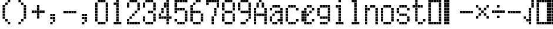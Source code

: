 SplineFontDB: 3.2
FontName: schulrechner
FullName: schulrechner
FamilyName: schulrechner
Weight: Regular
Copyright: Copyright (c) 2025, Joris Scholl
UComments: "2025-4-12: Created with FontForge (http://fontforge.org)"
Version: 001.000
ItalicAngle: 0
UnderlinePosition: -10.8
UnderlineWidth: 5.4
Ascent: 108
Descent: 0
InvalidEm: 0
LayerCount: 2
Layer: 0 0 "Back" 1
Layer: 1 0 "Fore" 0
XUID: [1021 121 -1838891423 8674590]
StyleMap: 0x0000
FSType: 0
OS2Version: 0
OS2_WeightWidthSlopeOnly: 0
OS2_UseTypoMetrics: 1
CreationTime: 1744471654
ModificationTime: 1745015770
OS2TypoAscent: 0
OS2TypoAOffset: 1
OS2TypoDescent: 0
OS2TypoDOffset: 1
OS2TypoLinegap: 10
OS2WinAscent: 0
OS2WinAOffset: 1
OS2WinDescent: 0
OS2WinDOffset: 1
HheadAscent: 0
HheadAOffset: 1
HheadDescent: 0
HheadDOffset: 1
OS2Vendor: 'PfEd'
MarkAttachClasses: 1
DEI: 91125
Encoding: UnicodeBmp
UnicodeInterp: none
NameList: AGL For New Fonts
DisplaySize: -48
AntiAlias: 1
FitToEm: 0
WinInfo: 8664 38 14
BeginPrivate: 0
EndPrivate
BeginChars: 65536 37

StartChar: zero
Encoding: 48 48 0
Width: 72
Flags: HW
LayerCount: 2
Fore
SplineSet
48 24 m 1
 59 24 l 1
 59 13 l 1
 48 13 l 1
 48 24 l 1
48 36 m 1
 59 36 l 1
 59 25 l 1
 48 25 l 1
 48 36 l 1
48 48 m 1
 59 48 l 1
 59 37 l 1
 48 37 l 1
 48 48 l 1
48 60 m 1
 59 60 l 1
 59 49 l 1
 48 49 l 1
 48 60 l 1
48 72 m 1
 59 72 l 1
 59 61 l 1
 48 61 l 1
 48 72 l 1
48 84 m 1
 59 84 l 1
 59 73 l 1
 48 73 l 1
 48 84 l 1
48 96 m 1
 59 96 l 1
 59 85 l 1
 48 85 l 1
 48 96 l 1
36 12 m 1
 47 12 l 1
 47 1 l 1
 36 1 l 1
 36 12 l 1
36 108 m 1
 47 108 l 1
 47 97 l 1
 36 97 l 1
 36 108 l 1
24 12 m 1
 35 12 l 1
 35 1 l 1
 24 1 l 1
 24 12 l 1
24 108 m 1
 35 108 l 1
 35 97 l 1
 24 97 l 1
 24 108 l 1
12 12 m 1
 23 12 l 1
 23 1 l 1
 12 1 l 1
 12 12 l 1
12 108 m 1
 23 108 l 1
 23 97 l 1
 12 97 l 1
 12 108 l 1
0 24 m 1
 11 24 l 1
 11 13 l 1
 0 13 l 1
 0 24 l 1
0 36 m 1
 11 36 l 1
 11 25 l 1
 0 25 l 1
 0 36 l 1
0 48 m 1
 11 48 l 1
 11 37 l 1
 0 37 l 1
 0 48 l 1
0 60 m 1
 11 60 l 1
 11 49 l 1
 0 49 l 1
 0 60 l 1
0 72 m 1
 11 72 l 1
 11 61 l 1
 0 61 l 1
 0 72 l 1
0 84 m 1
 11 84 l 1
 11 73 l 1
 0 73 l 1
 0 84 l 1
0 96 m 1
 11 96 l 1
 11 85 l 1
 0 85 l 1
 0 96 l 1
EndSplineSet
Validated: 1
EndChar

StartChar: one
Encoding: 49 49 1
Width: 72
Flags: HW
LayerCount: 2
Fore
SplineSet
36 12 m 1
 47 12 l 1
 47 1 l 1
 36 1 l 1
 36 12 l 1
24 12 m 1
 35 12 l 1
 35 1 l 1
 24 1 l 1
 24 12 l 1
24 24 m 1
 35 24 l 1
 35 13 l 1
 24 13 l 1
 24 24 l 1
24 36 m 1
 35 36 l 1
 35 25 l 1
 24 25 l 1
 24 36 l 1
24 48 m 1
 35 48 l 1
 35 37 l 1
 24 37 l 1
 24 48 l 1
24 60 m 1
 35 60 l 1
 35 49 l 1
 24 49 l 1
 24 60 l 1
24 72 m 1
 35 72 l 1
 35 61 l 1
 24 61 l 1
 24 72 l 1
24 84 m 1
 35 84 l 1
 35 73 l 1
 24 73 l 1
 24 84 l 1
24 96 m 1
 35 96 l 1
 35 85 l 1
 24 85 l 1
 24 96 l 1
24 108 m 1
 35 108 l 1
 35 97 l 1
 24 97 l 1
 24 108 l 1
12 12 m 1
 23 12 l 1
 23 1 l 1
 12 1 l 1
 12 12 l 1
12 96 m 1
 23 96 l 1
 23 85 l 1
 12 85 l 1
 12 96 l 1
EndSplineSet
Validated: 1
EndChar

StartChar: two
Encoding: 50 50 2
Width: 72
Flags: HW
LayerCount: 2
Fore
SplineSet
48 12 m 1
 59 12 l 1
 59 1 l 1
 48 1 l 1
 48 12 l 1
48 72 m 1
 59 72 l 1
 59 61 l 1
 48 61 l 1
 48 72 l 1
48 84 m 1
 59 84 l 1
 59 73 l 1
 48 73 l 1
 48 84 l 1
48 96 m 1
 59 96 l 1
 59 85 l 1
 48 85 l 1
 48 96 l 1
36 12 m 1
 47 12 l 1
 47 1 l 1
 36 1 l 1
 36 12 l 1
36 60 m 1
 47 60 l 1
 47 49 l 1
 36 49 l 1
 36 60 l 1
36 108 m 1
 47 108 l 1
 47 97 l 1
 36 97 l 1
 36 108 l 1
24 12 m 1
 35 12 l 1
 35 1 l 1
 24 1 l 1
 24 12 l 1
24 48 m 1
 35 48 l 1
 35 37 l 1
 24 37 l 1
 24 48 l 1
24 108 m 1
 35 108 l 1
 35 97 l 1
 24 97 l 1
 24 108 l 1
12 12 m 1
 23 12 l 1
 23 1 l 1
 12 1 l 1
 12 12 l 1
12 36 m 1
 23 36 l 1
 23 25 l 1
 12 25 l 1
 12 36 l 1
12 108 m 1
 23 108 l 1
 23 97 l 1
 12 97 l 1
 12 108 l 1
0 12 m 1
 11 12 l 1
 11 1 l 1
 0 1 l 1
 0 12 l 1
0 24 m 1
 11 24 l 1
 11 13 l 1
 0 13 l 1
 0 24 l 1
0 84 m 1
 11 84 l 1
 11 73 l 1
 0 73 l 1
 0 84 l 1
0 96 m 1
 11 96 l 1
 11 85 l 1
 0 85 l 1
 0 96 l 1
EndSplineSet
Validated: 1
EndChar

StartChar: three
Encoding: 51 51 3
Width: 72
Flags: HW
LayerCount: 2
Fore
SplineSet
48 24 m 1
 59 24 l 1
 59 13 l 1
 48 13 l 1
 48 24 l 1
48 36 m 1
 59 36 l 1
 59 25 l 1
 48 25 l 1
 48 36 l 1
48 48 m 1
 59 48 l 1
 59 37 l 1
 48 37 l 1
 48 48 l 1
48 72 m 1
 59 72 l 1
 59 61 l 1
 48 61 l 1
 48 72 l 1
48 84 m 1
 59 84 l 1
 59 73 l 1
 48 73 l 1
 48 84 l 1
48 96 m 1
 59 96 l 1
 59 85 l 1
 48 85 l 1
 48 96 l 1
36 12 m 1
 47 12 l 1
 47 1 l 1
 36 1 l 1
 36 12 l 1
36 60 m 1
 47 60 l 1
 47 49 l 1
 36 49 l 1
 36 60 l 1
36 108 m 1
 47 108 l 1
 47 97 l 1
 36 97 l 1
 36 108 l 1
24 12 m 1
 35 12 l 1
 35 1 l 1
 24 1 l 1
 24 12 l 1
24 60 m 1
 35 60 l 1
 35 49 l 1
 24 49 l 1
 24 60 l 1
24 108 m 1
 35 108 l 1
 35 97 l 1
 24 97 l 1
 24 108 l 1
12 12 m 1
 23 12 l 1
 23 1 l 1
 12 1 l 1
 12 12 l 1
12 108 m 1
 23 108 l 1
 23 97 l 1
 12 97 l 1
 12 108 l 1
0 24 m 1
 11 24 l 1
 11 13 l 1
 0 13 l 1
 0 24 l 1
0 36 m 1
 11 36 l 1
 11 25 l 1
 0 25 l 1
 0 36 l 1
0 84 m 1
 11 84 l 1
 11 73 l 1
 0 73 l 1
 0 84 l 1
0 96 m 1
 11 96 l 1
 11 85 l 1
 0 85 l 1
 0 96 l 1
EndSplineSet
Validated: 1
EndChar

StartChar: plus
Encoding: 43 43 4
Width: 72
Flags: HW
LayerCount: 2
Fore
SplineSet
48 60 m 1
 59 60 l 1
 59 49 l 1
 48 49 l 1
 48 60 l 1
36 60 m 1
 47 60 l 1
 47 49 l 1
 36 49 l 1
 36 60 l 1
24 36 m 1
 35 36 l 1
 35 25 l 1
 24 25 l 1
 24 36 l 1
24 48 m 1
 35 48 l 1
 35 37 l 1
 24 37 l 1
 24 48 l 1
24 60 m 1
 35 60 l 1
 35 49 l 1
 24 49 l 1
 24 60 l 1
24 72 m 1
 35 72 l 1
 35 61 l 1
 24 61 l 1
 24 72 l 1
24 84 m 1
 35 84 l 1
 35 73 l 1
 24 73 l 1
 24 84 l 1
12 60 m 1
 23 60 l 1
 23 49 l 1
 12 49 l 1
 12 60 l 1
0 60 m 1
 11 60 l 1
 11 49 l 1
 0 49 l 1
 0 60 l 1
EndSplineSet
Validated: 1
EndChar

StartChar: bar
Encoding: 124 124 5
Width: 72
Flags: HW
LayerCount: 2
Fore
SplineSet
12 12 m 1
 23 12 l 1
 23 1 l 1
 12 1 l 1
 12 12 l 1
12 24 m 1
 23 24 l 1
 23 13 l 1
 12 13 l 1
 12 24 l 1
12 36 m 1
 23 36 l 1
 23 25 l 1
 12 25 l 1
 12 36 l 1
12 48 m 1
 23 48 l 1
 23 37 l 1
 12 37 l 1
 12 48 l 1
12 60 m 1
 23 60 l 1
 23 49 l 1
 12 49 l 1
 12 60 l 1
12 72 m 1
 23 72 l 1
 23 61 l 1
 12 61 l 1
 12 72 l 1
12 84 m 1
 23 84 l 1
 23 73 l 1
 12 73 l 1
 12 84 l 1
12 96 m 1
 23 96 l 1
 23 85 l 1
 12 85 l 1
 12 96 l 1
12 108 m 1
 23 108 l 1
 23 97 l 1
 12 97 l 1
 12 108 l 1
0 12 m 1
 11 12 l 1
 11 1 l 1
 0 1 l 1
 0 12 l 1
0 24 m 1
 11 24 l 1
 11 13 l 1
 0 13 l 1
 0 24 l 1
0 36 m 1
 11 36 l 1
 11 25 l 1
 0 25 l 1
 0 36 l 1
0 48 m 1
 11 48 l 1
 11 37 l 1
 0 37 l 1
 0 48 l 1
0 60 m 1
 11 60 l 1
 11 49 l 1
 0 49 l 1
 0 60 l 1
0 72 m 1
 11 72 l 1
 11 61 l 1
 0 61 l 1
 0 72 l 1
0 84 m 1
 11 84 l 1
 11 73 l 1
 0 73 l 1
 0 84 l 1
0 96 m 1
 11 96 l 1
 11 85 l 1
 0 85 l 1
 0 96 l 1
0 108 m 1
 11 108 l 1
 11 97 l 1
 0 97 l 1
 0 108 l 1
EndSplineSet
Validated: 1
EndChar

StartChar: five
Encoding: 53 53 6
Width: 72
Flags: HW
LayerCount: 2
Fore
SplineSet
48 24 m 1
 59 24 l 1
 59 13 l 1
 48 13 l 1
 48 24 l 1
48 36 m 1
 59 36 l 1
 59 25 l 1
 48 25 l 1
 48 36 l 1
48 48 m 1
 59 48 l 1
 59 37 l 1
 48 37 l 1
 48 48 l 1
48 60 m 1
 59 60 l 1
 59 49 l 1
 48 49 l 1
 48 60 l 1
48 108 m 1
 59 108 l 1
 59 97 l 1
 48 97 l 1
 48 108 l 1
36 12 m 1
 47 12 l 1
 47 1 l 1
 36 1 l 1
 36 12 l 1
36 72 m 1
 47 72 l 1
 47 61 l 1
 36 61 l 1
 36 72 l 1
36 108 m 1
 47 108 l 1
 47 97 l 1
 36 97 l 1
 36 108 l 1
24 12 m 1
 35 12 l 1
 35 1 l 1
 24 1 l 1
 24 12 l 1
24 72 m 1
 35 72 l 1
 35 61 l 1
 24 61 l 1
 24 72 l 1
24 108 m 1
 35 108 l 1
 35 97 l 1
 24 97 l 1
 24 108 l 1
12 12 m 1
 23 12 l 1
 23 1 l 1
 12 1 l 1
 12 12 l 1
12 72 m 1
 23 72 l 1
 23 61 l 1
 12 61 l 1
 12 72 l 1
12 108 m 1
 23 108 l 1
 23 97 l 1
 12 97 l 1
 12 108 l 1
0 24 m 1
 11 24 l 1
 11 13 l 1
 0 13 l 1
 0 24 l 1
0 60 m 1
 11 60 l 1
 11 49 l 1
 0 49 l 1
 0 60 l 1
0 72 m 1
 11 72 l 1
 11 61 l 1
 0 61 l 1
 0 72 l 1
0 84 m 1
 11 84 l 1
 11 73 l 1
 0 73 l 1
 0 84 l 1
0 96 m 1
 11 96 l 1
 11 85 l 1
 0 85 l 1
 0 96 l 1
0 108 m 1
 11 108 l 1
 11 97 l 1
 0 97 l 1
 0 108 l 1
EndSplineSet
Validated: 1
EndChar

StartChar: A
Encoding: 65 65 7
Width: 72
Flags: HW
LayerCount: 2
Fore
SplineSet
48 12 m 1
 59 12 l 1
 59 1 l 1
 48 1 l 1
 48 12 l 1
48 24 m 1
 59 24 l 1
 59 13 l 1
 48 13 l 1
 48 24 l 1
48 36 m 1
 59 36 l 1
 59 25 l 1
 48 25 l 1
 48 36 l 1
48 48 m 1
 59 48 l 1
 59 37 l 1
 48 37 l 1
 48 48 l 1
48 60 m 1
 59 60 l 1
 59 49 l 1
 48 49 l 1
 48 60 l 1
48 72 m 1
 59 72 l 1
 59 61 l 1
 48 61 l 1
 48 72 l 1
36 48 m 1
 47 48 l 1
 47 37 l 1
 36 37 l 1
 36 48 l 1
36 84 m 1
 47 84 l 1
 47 73 l 1
 36 73 l 1
 36 84 l 1
36 96 m 1
 47 96 l 1
 47 85 l 1
 36 85 l 1
 36 96 l 1
24 48 m 1
 35 48 l 1
 35 37 l 1
 24 37 l 1
 24 48 l 1
24 108 m 1
 35 108 l 1
 35 97 l 1
 24 97 l 1
 24 108 l 1
12 48 m 1
 23 48 l 1
 23 37 l 1
 12 37 l 1
 12 48 l 1
12 84 m 1
 23 84 l 1
 23 73 l 1
 12 73 l 1
 12 84 l 1
12 96 m 1
 23 96 l 1
 23 85 l 1
 12 85 l 1
 12 96 l 1
0 12 m 1
 11 12 l 1
 11 1 l 1
 0 1 l 1
 0 12 l 1
0 24 m 1
 11 24 l 1
 11 13 l 1
 0 13 l 1
 0 24 l 1
0 36 m 1
 11 36 l 1
 11 25 l 1
 0 25 l 1
 0 36 l 1
0 48 m 1
 11 48 l 1
 11 37 l 1
 0 37 l 1
 0 48 l 1
0 60 m 1
 11 60 l 1
 11 49 l 1
 0 49 l 1
 0 60 l 1
0 72 m 1
 11 72 l 1
 11 61 l 1
 0 61 l 1
 0 72 l 1
EndSplineSet
Validated: 1
EndChar

StartChar: four
Encoding: 52 52 8
Width: 72
Flags: HW
LayerCount: 2
Fore
SplineSet
48 36 m 1
 59 36 l 1
 59 25 l 1
 48 25 l 1
 48 36 l 1
36 12 m 1
 47 12 l 1
 47 1 l 1
 36 1 l 1
 36 12 l 1
36 24 m 1
 47 24 l 1
 47 13 l 1
 36 13 l 1
 36 24 l 1
36 36 m 1
 47 36 l 1
 47 25 l 1
 36 25 l 1
 36 36 l 1
36 48 m 1
 47 48 l 1
 47 37 l 1
 36 37 l 1
 36 48 l 1
36 60 m 1
 47 60 l 1
 47 49 l 1
 36 49 l 1
 36 60 l 1
36 72 m 1
 47 72 l 1
 47 61 l 1
 36 61 l 1
 36 72 l 1
36 84 m 1
 47 84 l 1
 47 73 l 1
 36 73 l 1
 36 84 l 1
36 96 m 1
 47 96 l 1
 47 85 l 1
 36 85 l 1
 36 96 l 1
36 108 m 1
 47 108 l 1
 47 97 l 1
 36 97 l 1
 36 108 l 1
24 36 m 1
 35 36 l 1
 35 25 l 1
 24 25 l 1
 24 36 l 1
24 84 m 1
 35 84 l 1
 35 73 l 1
 24 73 l 1
 24 84 l 1
24 96 m 1
 35 96 l 1
 35 85 l 1
 24 85 l 1
 24 96 l 1
12 36 m 1
 23 36 l 1
 23 25 l 1
 12 25 l 1
 12 36 l 1
12 60 m 1
 23 60 l 1
 23 49 l 1
 12 49 l 1
 12 60 l 1
12 72 m 1
 23 72 l 1
 23 61 l 1
 12 61 l 1
 12 72 l 1
0 36 m 1
 11 36 l 1
 11 25 l 1
 0 25 l 1
 0 36 l 1
0 48 m 1
 11 48 l 1
 11 37 l 1
 0 37 l 1
 0 48 l 1
EndSplineSet
Validated: 1
EndChar

StartChar: six
Encoding: 54 54 9
Width: 72
Flags: HW
LayerCount: 2
Fore
SplineSet
48 24 m 1
 59 24 l 1
 59 13 l 1
 48 13 l 1
 48 24 l 1
48 36 m 1
 59 36 l 1
 59 25 l 1
 48 25 l 1
 48 36 l 1
48 48 m 1
 59 48 l 1
 59 37 l 1
 48 37 l 1
 48 48 l 1
36 12 m 1
 47 12 l 1
 47 1 l 1
 36 1 l 1
 36 12 l 1
36 60 m 1
 47 60 l 1
 47 49 l 1
 36 49 l 1
 36 60 l 1
36 108 m 1
 47 108 l 1
 47 97 l 1
 36 97 l 1
 36 108 l 1
24 12 m 1
 35 12 l 1
 35 1 l 1
 24 1 l 1
 24 12 l 1
24 60 m 1
 35 60 l 1
 35 49 l 1
 24 49 l 1
 24 60 l 1
24 108 m 1
 35 108 l 1
 35 97 l 1
 24 97 l 1
 24 108 l 1
12 12 m 1
 23 12 l 1
 23 1 l 1
 12 1 l 1
 12 12 l 1
12 60 m 1
 23 60 l 1
 23 49 l 1
 12 49 l 1
 12 60 l 1
12 96 m 1
 23 96 l 1
 23 85 l 1
 12 85 l 1
 12 96 l 1
0 24 m 1
 11 24 l 1
 11 13 l 1
 0 13 l 1
 0 24 l 1
0 36 m 1
 11 36 l 1
 11 25 l 1
 0 25 l 1
 0 36 l 1
0 48 m 1
 11 48 l 1
 11 37 l 1
 0 37 l 1
 0 48 l 1
0 60 m 1
 11 60 l 1
 11 49 l 1
 0 49 l 1
 0 60 l 1
0 72 m 1
 11 72 l 1
 11 61 l 1
 0 61 l 1
 0 72 l 1
0 84 m 1
 11 84 l 1
 11 73 l 1
 0 73 l 1
 0 84 l 1
EndSplineSet
Validated: 1
EndChar

StartChar: seven
Encoding: 55 55 10
Width: 72
Flags: HW
LayerCount: 2
Fore
SplineSet
48 84 m 1
 59 84 l 1
 59 73 l 1
 48 73 l 1
 48 84 l 1
48 96 m 1
 59 96 l 1
 59 85 l 1
 48 85 l 1
 48 96 l 1
48 108 m 1
 59 108 l 1
 59 97 l 1
 48 97 l 1
 48 108 l 1
36 48 m 1
 47 48 l 1
 47 37 l 1
 36 37 l 1
 36 48 l 1
36 60 m 1
 47 60 l 1
 47 49 l 1
 36 49 l 1
 36 60 l 1
36 72 m 1
 47 72 l 1
 47 61 l 1
 36 61 l 1
 36 72 l 1
36 108 m 1
 47 108 l 1
 47 97 l 1
 36 97 l 1
 36 108 l 1
24 12 m 1
 35 12 l 1
 35 1 l 1
 24 1 l 1
 24 12 l 1
24 24 m 1
 35 24 l 1
 35 13 l 1
 24 13 l 1
 24 24 l 1
24 36 m 1
 35 36 l 1
 35 25 l 1
 24 25 l 1
 24 36 l 1
24 108 m 1
 35 108 l 1
 35 97 l 1
 24 97 l 1
 24 108 l 1
12 108 m 1
 23 108 l 1
 23 97 l 1
 12 97 l 1
 12 108 l 1
0 96 m 1
 11 96 l 1
 11 85 l 1
 0 85 l 1
 0 96 l 1
0 108 m 1
 11 108 l 1
 11 97 l 1
 0 97 l 1
 0 108 l 1
EndSplineSet
Validated: 1
EndChar

StartChar: eight
Encoding: 56 56 11
Width: 72
Flags: HW
LayerCount: 2
Fore
SplineSet
48 24 m 1
 59 24 l 1
 59 13 l 1
 48 13 l 1
 48 24 l 1
48 36 m 1
 59 36 l 1
 59 25 l 1
 48 25 l 1
 48 36 l 1
48 48 m 1
 59 48 l 1
 59 37 l 1
 48 37 l 1
 48 48 l 1
48 72 m 1
 59 72 l 1
 59 61 l 1
 48 61 l 1
 48 72 l 1
48 84 m 1
 59 84 l 1
 59 73 l 1
 48 73 l 1
 48 84 l 1
48 96 m 1
 59 96 l 1
 59 85 l 1
 48 85 l 1
 48 96 l 1
36 12 m 1
 47 12 l 1
 47 1 l 1
 36 1 l 1
 36 12 l 1
36 60 m 1
 47 60 l 1
 47 49 l 1
 36 49 l 1
 36 60 l 1
36 108 m 1
 47 108 l 1
 47 97 l 1
 36 97 l 1
 36 108 l 1
24 12 m 1
 35 12 l 1
 35 1 l 1
 24 1 l 1
 24 12 l 1
24 60 m 1
 35 60 l 1
 35 49 l 1
 24 49 l 1
 24 60 l 1
24 108 m 1
 35 108 l 1
 35 97 l 1
 24 97 l 1
 24 108 l 1
12 12 m 1
 23 12 l 1
 23 1 l 1
 12 1 l 1
 12 12 l 1
12 60 m 1
 23 60 l 1
 23 49 l 1
 12 49 l 1
 12 60 l 1
12 108 m 1
 23 108 l 1
 23 97 l 1
 12 97 l 1
 12 108 l 1
0 24 m 1
 11 24 l 1
 11 13 l 1
 0 13 l 1
 0 24 l 1
0 36 m 1
 11 36 l 1
 11 25 l 1
 0 25 l 1
 0 36 l 1
0 48 m 1
 11 48 l 1
 11 37 l 1
 0 37 l 1
 0 48 l 1
0 72 m 1
 11 72 l 1
 11 61 l 1
 0 61 l 1
 0 72 l 1
0 84 m 1
 11 84 l 1
 11 73 l 1
 0 73 l 1
 0 84 l 1
0 96 m 1
 11 96 l 1
 11 85 l 1
 0 85 l 1
 0 96 l 1
EndSplineSet
Validated: 1
EndChar

StartChar: nine
Encoding: 57 57 12
Width: 72
Flags: HW
LayerCount: 2
Fore
SplineSet
48 36 m 1
 59 36 l 1
 59 25 l 1
 48 25 l 1
 48 36 l 1
48 48 m 1
 59 48 l 1
 59 37 l 1
 48 37 l 1
 48 48 l 1
48 60 m 1
 59 60 l 1
 59 49 l 1
 48 49 l 1
 48 60 l 1
48 72 m 1
 59 72 l 1
 59 61 l 1
 48 61 l 1
 48 72 l 1
48 84 m 1
 59 84 l 1
 59 73 l 1
 48 73 l 1
 48 84 l 1
48 96 m 1
 59 96 l 1
 59 85 l 1
 48 85 l 1
 48 96 l 1
36 24 m 1
 47 24 l 1
 47 13 l 1
 36 13 l 1
 36 24 l 1
36 60 m 1
 47 60 l 1
 47 49 l 1
 36 49 l 1
 36 60 l 1
36 108 m 1
 47 108 l 1
 47 97 l 1
 36 97 l 1
 36 108 l 1
24 12 m 1
 35 12 l 1
 35 1 l 1
 24 1 l 1
 24 12 l 1
24 60 m 1
 35 60 l 1
 35 49 l 1
 24 49 l 1
 24 60 l 1
24 108 m 1
 35 108 l 1
 35 97 l 1
 24 97 l 1
 24 108 l 1
12 12 m 1
 23 12 l 1
 23 1 l 1
 12 1 l 1
 12 12 l 1
12 60 m 1
 23 60 l 1
 23 49 l 1
 12 49 l 1
 12 60 l 1
12 108 m 1
 23 108 l 1
 23 97 l 1
 12 97 l 1
 12 108 l 1
0 72 m 1
 11 72 l 1
 11 61 l 1
 0 61 l 1
 0 72 l 1
0 84 m 1
 11 84 l 1
 11 73 l 1
 0 73 l 1
 0 84 l 1
0 96 m 1
 11 96 l 1
 11 85 l 1
 0 85 l 1
 0 96 l 1
EndSplineSet
Validated: 1
EndChar

StartChar: comma
Encoding: 44 44 13
Width: 72
Flags: HW
LayerCount: 2
Fore
SplineSet
24 24 m 1
 35 24 l 1
 35 13 l 1
 24 13 l 1
 24 24 l 1
24 36 m 1
 35 36 l 1
 35 25 l 1
 24 25 l 1
 24 36 l 1
24 48 m 1
 35 48 l 1
 35 37 l 1
 24 37 l 1
 24 48 l 1
12 12 m 1
 23 12 l 1
 23 1 l 1
 12 1 l 1
 12 12 l 1
12 36 m 1
 23 36 l 1
 23 25 l 1
 12 25 l 1
 12 36 l 1
12 48 m 1
 23 48 l 1
 23 37 l 1
 12 37 l 1
 12 48 l 1
EndSplineSet
Validated: 1
EndChar

StartChar: period
Encoding: 46 46 14
Width: 72
Flags: HW
LayerCount: 2
Fore
SplineSet
24 24 m 1
 35 24 l 1
 35 13 l 1
 24 13 l 1
 24 24 l 1
24 36 m 1
 35 36 l 1
 35 25 l 1
 24 25 l 1
 24 36 l 1
24 48 m 1
 35 48 l 1
 35 37 l 1
 24 37 l 1
 24 48 l 1
12 12 m 1
 23 12 l 1
 23 1 l 1
 12 1 l 1
 12 12 l 1
12 36 m 1
 23 36 l 1
 23 25 l 1
 12 25 l 1
 12 36 l 1
12 48 m 1
 23 48 l 1
 23 37 l 1
 12 37 l 1
 12 48 l 1
EndSplineSet
Validated: 1
EndChar

StartChar: hyphen
Encoding: 45 45 15
Width: 72
Flags: HW
LayerCount: 2
Fore
SplineSet
48 60 m 1
 59 60 l 1
 59 49 l 1
 48 49 l 1
 48 60 l 1
36 60 m 1
 47 60 l 1
 47 49 l 1
 36 49 l 1
 36 60 l 1
24 60 m 1
 35 60 l 1
 35 49 l 1
 24 49 l 1
 24 60 l 1
12 60 m 1
 23 60 l 1
 23 49 l 1
 12 49 l 1
 12 60 l 1
0 60 m 1
 11 60 l 1
 11 49 l 1
 0 49 l 1
 0 60 l 1
EndSplineSet
Validated: 1
EndChar

StartChar: divide
Encoding: 247 247 16
Width: 72
Flags: HW
LayerCount: 2
Fore
SplineSet
48 60 m 1
 59 60 l 1
 59 49 l 1
 48 49 l 1
 48 60 l 1
36 60 m 1
 47 60 l 1
 47 49 l 1
 36 49 l 1
 36 60 l 1
24 36 m 1
 35 36 l 1
 35 25 l 1
 24 25 l 1
 24 36 l 1
24 60 m 1
 35 60 l 1
 35 49 l 1
 24 49 l 1
 24 60 l 1
24 84 m 1
 35 84 l 1
 35 73 l 1
 24 73 l 1
 24 84 l 1
12 60 m 1
 23 60 l 1
 23 49 l 1
 12 49 l 1
 12 60 l 1
0 60 m 1
 11 60 l 1
 11 49 l 1
 0 49 l 1
 0 60 l 1
EndSplineSet
Validated: 1
EndChar

StartChar: uni00AD
Encoding: 173 173 17
Width: 72
Flags: HW
LayerCount: 2
Fore
SplineSet
48 60 m 1
 59 60 l 1
 59 49 l 1
 48 49 l 1
 48 60 l 1
36 60 m 1
 47 60 l 1
 47 49 l 1
 36 49 l 1
 36 60 l 1
24 60 m 1
 35 60 l 1
 35 49 l 1
 24 49 l 1
 24 60 l 1
12 60 m 1
 23 60 l 1
 23 49 l 1
 12 49 l 1
 12 60 l 1
0 60 m 1
 11 60 l 1
 11 49 l 1
 0 49 l 1
 0 60 l 1
EndSplineSet
Validated: 1
EndChar

StartChar: multiply
Encoding: 215 215 18
Width: 72
Flags: HW
LayerCount: 2
Fore
SplineSet
48 36 m 1
 59 36 l 1
 59 25 l 1
 48 25 l 1
 48 36 l 1
48 84 m 1
 59 84 l 1
 59 73 l 1
 48 73 l 1
 48 84 l 1
36 48 m 1
 47 48 l 1
 47 37 l 1
 36 37 l 1
 36 48 l 1
36 72 m 1
 47 72 l 1
 47 61 l 1
 36 61 l 1
 36 72 l 1
24 60 m 1
 35 60 l 1
 35 49 l 1
 24 49 l 1
 24 60 l 1
12 48 m 1
 23 48 l 1
 23 37 l 1
 12 37 l 1
 12 48 l 1
12 72 m 1
 23 72 l 1
 23 61 l 1
 12 61 l 1
 12 72 l 1
0 36 m 1
 11 36 l 1
 11 25 l 1
 0 25 l 1
 0 36 l 1
0 84 m 1
 11 84 l 1
 11 73 l 1
 0 73 l 1
 0 84 l 1
EndSplineSet
Validated: 1
EndChar

StartChar: uni0000
Encoding: 0 0 19
Width: 108
Flags: HW
LayerCount: 2
Fore
SplineSet
48 12 m 1
 59 12 l 1
 59 1 l 1
 48 1 l 1
 48 12 l 1
48 24 m 1
 59 24 l 1
 59 13 l 1
 48 13 l 1
 48 24 l 1
48 36 m 1
 59 36 l 1
 59 25 l 1
 48 25 l 1
 48 36 l 1
48 48 m 1
 59 48 l 1
 59 37 l 1
 48 37 l 1
 48 48 l 1
48 60 m 1
 59 60 l 1
 59 49 l 1
 48 49 l 1
 48 60 l 1
48 72 m 1
 59 72 l 1
 59 61 l 1
 48 61 l 1
 48 72 l 1
48 84 m 1
 59 84 l 1
 59 73 l 1
 48 73 l 1
 48 84 l 1
48 96 m 1
 59 96 l 1
 59 85 l 1
 48 85 l 1
 48 96 l 1
48 108 m 1
 59 108 l 1
 59 97 l 1
 48 97 l 1
 48 108 l 1
36 12 m 1
 47 12 l 1
 47 1 l 1
 36 1 l 1
 36 12 l 1
36 24 m 1
 47 24 l 1
 47 13 l 1
 36 13 l 1
 36 24 l 1
36 36 m 1
 47 36 l 1
 47 25 l 1
 36 25 l 1
 36 36 l 1
36 48 m 1
 47 48 l 1
 47 37 l 1
 36 37 l 1
 36 48 l 1
36 60 m 1
 47 60 l 1
 47 49 l 1
 36 49 l 1
 36 60 l 1
36 72 m 1
 47 72 l 1
 47 61 l 1
 36 61 l 1
 36 72 l 1
36 84 m 1
 47 84 l 1
 47 73 l 1
 36 73 l 1
 36 84 l 1
36 96 m 1
 47 96 l 1
 47 85 l 1
 36 85 l 1
 36 96 l 1
36 108 m 1
 47 108 l 1
 47 97 l 1
 36 97 l 1
 36 108 l 1
24 12 m 1
 35 12 l 1
 35 1 l 1
 24 1 l 1
 24 12 l 1
24 24 m 1
 35 24 l 1
 35 13 l 1
 24 13 l 1
 24 24 l 1
24 36 m 1
 35 36 l 1
 35 25 l 1
 24 25 l 1
 24 36 l 1
24 48 m 1
 35 48 l 1
 35 37 l 1
 24 37 l 1
 24 48 l 1
24 60 m 1
 35 60 l 1
 35 49 l 1
 24 49 l 1
 24 60 l 1
24 72 m 1
 35 72 l 1
 35 61 l 1
 24 61 l 1
 24 72 l 1
24 84 m 1
 35 84 l 1
 35 73 l 1
 24 73 l 1
 24 84 l 1
24 96 m 1
 35 96 l 1
 35 85 l 1
 24 85 l 1
 24 96 l 1
24 108 m 1
 35 108 l 1
 35 97 l 1
 24 97 l 1
 24 108 l 1
12 12 m 1
 23 12 l 1
 23 1 l 1
 12 1 l 1
 12 12 l 1
12 24 m 1
 23 24 l 1
 23 13 l 1
 12 13 l 1
 12 24 l 1
12 36 m 1
 23 36 l 1
 23 25 l 1
 12 25 l 1
 12 36 l 1
12 48 m 1
 23 48 l 1
 23 37 l 1
 12 37 l 1
 12 48 l 1
12 60 m 1
 23 60 l 1
 23 49 l 1
 12 49 l 1
 12 60 l 1
12 72 m 1
 23 72 l 1
 23 61 l 1
 12 61 l 1
 12 72 l 1
12 84 m 1
 23 84 l 1
 23 73 l 1
 12 73 l 1
 12 84 l 1
12 96 m 1
 23 96 l 1
 23 85 l 1
 12 85 l 1
 12 96 l 1
12 108 m 1
 23 108 l 1
 23 97 l 1
 12 97 l 1
 12 108 l 1
0 12 m 1
 11 12 l 1
 11 1 l 1
 0 1 l 1
 0 12 l 1
0 24 m 1
 11 24 l 1
 11 13 l 1
 0 13 l 1
 0 24 l 1
0 36 m 1
 11 36 l 1
 11 25 l 1
 0 25 l 1
 0 36 l 1
0 48 m 1
 11 48 l 1
 11 37 l 1
 0 37 l 1
 0 48 l 1
0 60 m 1
 11 60 l 1
 11 49 l 1
 0 49 l 1
 0 60 l 1
0 72 m 1
 11 72 l 1
 11 61 l 1
 0 61 l 1
 0 72 l 1
0 84 m 1
 11 84 l 1
 11 73 l 1
 0 73 l 1
 0 84 l 1
0 96 m 1
 11 96 l 1
 11 85 l 1
 0 85 l 1
 0 96 l 1
0 108 m 1
 11 108 l 1
 11 97 l 1
 0 97 l 1
 0 108 l 1
EndSplineSet
Validated: 1
EndChar

StartChar: n
Encoding: 110 110 20
Width: 72
Flags: HW
LayerCount: 2
Fore
SplineSet
48 12 m 1
 59 12 l 1
 59 1 l 1
 48 1 l 1
 48 12 l 1
48 24 m 1
 59 24 l 1
 59 13 l 1
 48 13 l 1
 48 24 l 1
48 36 m 1
 59 36 l 1
 59 25 l 1
 48 25 l 1
 48 36 l 1
48 48 m 1
 59 48 l 1
 59 37 l 1
 48 37 l 1
 48 48 l 1
48 60 m 1
 59 60 l 1
 59 49 l 1
 48 49 l 1
 48 60 l 1
48 72 m 1
 59 72 l 1
 59 61 l 1
 48 61 l 1
 48 72 l 1
36 84 m 1
 47 84 l 1
 47 73 l 1
 36 73 l 1
 36 84 l 1
24 84 m 1
 35 84 l 1
 35 73 l 1
 24 73 l 1
 24 84 l 1
12 72 m 1
 23 72 l 1
 23 61 l 1
 12 61 l 1
 12 72 l 1
0 12 m 1
 11 12 l 1
 11 1 l 1
 0 1 l 1
 0 12 l 1
0 24 m 1
 11 24 l 1
 11 13 l 1
 0 13 l 1
 0 24 l 1
0 36 m 1
 11 36 l 1
 11 25 l 1
 0 25 l 1
 0 36 l 1
0 48 m 1
 11 48 l 1
 11 37 l 1
 0 37 l 1
 0 48 l 1
0 60 m 1
 11 60 l 1
 11 49 l 1
 0 49 l 1
 0 60 l 1
0 72 m 1
 11 72 l 1
 11 61 l 1
 0 61 l 1
 0 72 l 1
0 84 m 1
 11 84 l 1
 11 73 l 1
 0 73 l 1
 0 84 l 1
EndSplineSet
Validated: 1
EndChar

StartChar: s
Encoding: 115 115 21
Width: 72
Flags: HW
LayerCount: 2
Fore
SplineSet
48 24 m 1
 59 24 l 1
 59 13 l 1
 48 13 l 1
 48 24 l 1
48 36 m 1
 59 36 l 1
 59 25 l 1
 48 25 l 1
 48 36 l 1
48 72 m 1
 59 72 l 1
 59 61 l 1
 48 61 l 1
 48 72 l 1
36 12 m 1
 47 12 l 1
 47 1 l 1
 36 1 l 1
 36 12 l 1
36 48 m 1
 47 48 l 1
 47 37 l 1
 36 37 l 1
 36 48 l 1
36 84 m 1
 47 84 l 1
 47 73 l 1
 36 73 l 1
 36 84 l 1
24 12 m 1
 35 12 l 1
 35 1 l 1
 24 1 l 1
 24 12 l 1
24 48 m 1
 35 48 l 1
 35 37 l 1
 24 37 l 1
 24 48 l 1
24 84 m 1
 35 84 l 1
 35 73 l 1
 24 73 l 1
 24 84 l 1
12 12 m 1
 23 12 l 1
 23 1 l 1
 12 1 l 1
 12 12 l 1
12 48 m 1
 23 48 l 1
 23 37 l 1
 12 37 l 1
 12 48 l 1
12 84 m 1
 23 84 l 1
 23 73 l 1
 12 73 l 1
 12 84 l 1
0 24 m 1
 11 24 l 1
 11 13 l 1
 0 13 l 1
 0 24 l 1
0 60 m 1
 11 60 l 1
 11 49 l 1
 0 49 l 1
 0 60 l 1
0 72 m 1
 11 72 l 1
 11 61 l 1
 0 61 l 1
 0 72 l 1
EndSplineSet
Validated: 1
EndChar

StartChar: minus
Encoding: 8722 8722 22
Width: 72
Flags: HW
LayerCount: 2
Fore
SplineSet
48 60 m 1
 59 60 l 1
 59 49 l 1
 48 49 l 1
 48 60 l 1
36 60 m 1
 47 60 l 1
 47 49 l 1
 36 49 l 1
 36 60 l 1
24 60 m 1
 35 60 l 1
 35 49 l 1
 24 49 l 1
 24 60 l 1
12 60 m 1
 23 60 l 1
 23 49 l 1
 12 49 l 1
 12 60 l 1
0 60 m 1
 11 60 l 1
 11 49 l 1
 0 49 l 1
 0 60 l 1
EndSplineSet
Validated: 1
EndChar

StartChar: uni25AF
Encoding: 9647 9647 23
Width: 71
Flags: HW
LayerCount: 2
Fore
SplineSet
48 12 m 1
 59 12 l 1
 59 1 l 1
 48 1 l 1
 48 12 l 1
48 24 m 1
 59 24 l 1
 59 13 l 1
 48 13 l 1
 48 24 l 1
48 36 m 1
 59 36 l 1
 59 25 l 1
 48 25 l 1
 48 36 l 1
48 48 m 1
 59 48 l 1
 59 37 l 1
 48 37 l 1
 48 48 l 1
48 60 m 1
 59 60 l 1
 59 49 l 1
 48 49 l 1
 48 60 l 1
48 72 m 1
 59 72 l 1
 59 61 l 1
 48 61 l 1
 48 72 l 1
48 84 m 1
 59 84 l 1
 59 73 l 1
 48 73 l 1
 48 84 l 1
48 96 m 1
 59 96 l 1
 59 85 l 1
 48 85 l 1
 48 96 l 1
48 108 m 1
 59 108 l 1
 59 97 l 1
 48 97 l 1
 48 108 l 1
36 12 m 1
 47 12 l 1
 47 1 l 1
 36 1 l 1
 36 12 l 1
36 108 m 1
 47 108 l 1
 47 97 l 1
 36 97 l 1
 36 108 l 1
24 12 m 1
 35 12 l 1
 35 1 l 1
 24 1 l 1
 24 12 l 1
24 108 m 1
 35 108 l 1
 35 97 l 1
 24 97 l 1
 24 108 l 1
12 12 m 1
 23 12 l 1
 23 1 l 1
 12 1 l 1
 12 12 l 1
12 108 m 1
 23 108 l 1
 23 97 l 1
 12 97 l 1
 12 108 l 1
0 12 m 1
 11 12 l 1
 11 1 l 1
 0 1 l 1
 0 12 l 1
0 24 m 1
 11 24 l 1
 11 13 l 1
 0 13 l 1
 0 24 l 1
0 36 m 1
 11 36 l 1
 11 25 l 1
 0 25 l 1
 0 36 l 1
0 48 m 1
 11 48 l 1
 11 37 l 1
 0 37 l 1
 0 48 l 1
0 60 m 1
 11 60 l 1
 11 49 l 1
 0 49 l 1
 0 60 l 1
0 72 m 1
 11 72 l 1
 11 61 l 1
 0 61 l 1
 0 72 l 1
0 84 m 1
 11 84 l 1
 11 73 l 1
 0 73 l 1
 0 84 l 1
0 96 m 1
 11 96 l 1
 11 85 l 1
 0 85 l 1
 0 96 l 1
0 108 m 1
 11 108 l 1
 11 97 l 1
 0 97 l 1
 0 108 l 1
EndSplineSet
Validated: 1
EndChar

StartChar: z
Encoding: 122 122 24
Width: 72
Flags: HW
LayerCount: 2
Fore
SplineSet
48 12 m 1
 59 12 l 1
 59 1 l 1
 48 1 l 1
 48 12 l 1
48 24 m 1
 59 24 l 1
 59 13 l 1
 48 13 l 1
 48 24 l 1
48 36 m 1
 59 36 l 1
 59 25 l 1
 48 25 l 1
 48 36 l 1
48 48 m 1
 59 48 l 1
 59 37 l 1
 48 37 l 1
 48 48 l 1
48 60 m 1
 59 60 l 1
 59 49 l 1
 48 49 l 1
 48 60 l 1
48 72 m 1
 59 72 l 1
 59 61 l 1
 48 61 l 1
 48 72 l 1
48 84 m 1
 59 84 l 1
 59 73 l 1
 48 73 l 1
 48 84 l 1
48 96 m 1
 59 96 l 1
 59 85 l 1
 48 85 l 1
 48 96 l 1
48 108 m 1
 59 108 l 1
 59 97 l 1
 48 97 l 1
 48 108 l 1
36 12 m 1
 47 12 l 1
 47 1 l 1
 36 1 l 1
 36 12 l 1
36 108 m 1
 47 108 l 1
 47 97 l 1
 36 97 l 1
 36 108 l 1
24 12 m 1
 35 12 l 1
 35 1 l 1
 24 1 l 1
 24 12 l 1
24 108 m 1
 35 108 l 1
 35 97 l 1
 24 97 l 1
 24 108 l 1
12 12 m 1
 23 12 l 1
 23 1 l 1
 12 1 l 1
 12 12 l 1
12 108 m 1
 23 108 l 1
 23 97 l 1
 12 97 l 1
 12 108 l 1
0 12 m 1
 11 12 l 1
 11 1 l 1
 0 1 l 1
 0 12 l 1
0 24 m 1
 11 24 l 1
 11 13 l 1
 0 13 l 1
 0 24 l 1
0 36 m 1
 11 36 l 1
 11 25 l 1
 0 25 l 1
 0 36 l 1
0 48 m 1
 11 48 l 1
 11 37 l 1
 0 37 l 1
 0 48 l 1
0 60 m 1
 11 60 l 1
 11 49 l 1
 0 49 l 1
 0 60 l 1
0 72 m 1
 11 72 l 1
 11 61 l 1
 0 61 l 1
 0 72 l 1
0 84 m 1
 11 84 l 1
 11 73 l 1
 0 73 l 1
 0 84 l 1
0 96 m 1
 11 96 l 1
 11 85 l 1
 0 85 l 1
 0 96 l 1
0 108 m 1
 11 108 l 1
 11 97 l 1
 0 97 l 1
 0 108 l 1
EndSplineSet
Validated: 1
EndChar

StartChar: parenleft
Encoding: 40 40 25
Width: 72
Flags: HW
LayerCount: 2
Fore
SplineSet
36 12 m 1
 47 12 l 1
 47 1 l 1
 36 1 l 1
 36 12 l 1
36 108 m 1
 47 108 l 1
 47 97 l 1
 36 97 l 1
 36 108 l 1
24 24 m 1
 35 24 l 1
 35 13 l 1
 24 13 l 1
 24 24 l 1
24 96 m 1
 35 96 l 1
 35 85 l 1
 24 85 l 1
 24 96 l 1
12 36 m 1
 23 36 l 1
 23 25 l 1
 12 25 l 1
 12 36 l 1
12 48 m 1
 23 48 l 1
 23 37 l 1
 12 37 l 1
 12 48 l 1
12 60 m 1
 23 60 l 1
 23 49 l 1
 12 49 l 1
 12 60 l 1
12 72 m 1
 23 72 l 1
 23 61 l 1
 12 61 l 1
 12 72 l 1
12 84 m 1
 23 84 l 1
 23 73 l 1
 12 73 l 1
 12 84 l 1
EndSplineSet
Validated: 1
EndChar

StartChar: parenright
Encoding: 41 41 26
Width: 72
Flags: HW
LayerCount: 2
Fore
SplineSet
36 36 m 1
 47 36 l 1
 47 25 l 1
 36 25 l 1
 36 36 l 1
36 48 m 1
 47 48 l 1
 47 37 l 1
 36 37 l 1
 36 48 l 1
36 60 m 1
 47 60 l 1
 47 49 l 1
 36 49 l 1
 36 60 l 1
36 72 m 1
 47 72 l 1
 47 61 l 1
 36 61 l 1
 36 72 l 1
36 84 m 1
 47 84 l 1
 47 73 l 1
 36 73 l 1
 36 84 l 1
24 24 m 1
 35 24 l 1
 35 13 l 1
 24 13 l 1
 24 24 l 1
24 96 m 1
 35 96 l 1
 35 85 l 1
 24 85 l 1
 24 96 l 1
12 12 m 1
 23 12 l 1
 23 1 l 1
 12 1 l 1
 12 12 l 1
12 108 m 1
 23 108 l 1
 23 97 l 1
 12 97 l 1
 12 108 l 1
EndSplineSet
Validated: 1
EndChar

StartChar: uniE000
Encoding: 57344 57344 27
Width: 0
Flags: HW
LayerCount: 2
Fore
SplineSet
0 12 m 1
 11 12 l 1
 11 1 l 1
 0 1 l 1
 0 12 l 1
0 24 m 1
 11 24 l 1
 11 13 l 1
 0 13 l 1
 0 24 l 1
0 36 m 1
 11 36 l 1
 11 25 l 1
 0 25 l 1
 0 36 l 1
0 48 m 1
 11 48 l 1
 11 37 l 1
 0 37 l 1
 0 48 l 1
0 60 m 1
 11 60 l 1
 11 49 l 1
 0 49 l 1
 0 60 l 1
0 72 m 1
 11 72 l 1
 11 61 l 1
 0 61 l 1
 0 72 l 1
0 84 m 1
 11 84 l 1
 11 73 l 1
 0 73 l 1
 0 84 l 1
0 96 m 1
 11 96 l 1
 11 85 l 1
 0 85 l 1
 0 96 l 1
0 108 m 1
 11 108 l 1
 11 97 l 1
 0 97 l 1
 0 108 l 1
-12 12 m 1
 -1 12 l 1
 -1 1 l 1
 -12 1 l 1
 -12 12 l 1
-12 24 m 1
 -1 24 l 1
 -1 13 l 1
 -12 13 l 1
 -12 24 l 1
-12 36 m 1
 -1 36 l 1
 -1 25 l 1
 -12 25 l 1
 -12 36 l 1
-12 48 m 1
 -1 48 l 1
 -1 37 l 1
 -12 37 l 1
 -12 48 l 1
-12 60 m 1
 -1 60 l 1
 -1 49 l 1
 -12 49 l 1
 -12 60 l 1
-12 72 m 1
 -1 72 l 1
 -1 61 l 1
 -12 61 l 1
 -12 72 l 1
-12 84 m 1
 -1 84 l 1
 -1 73 l 1
 -12 73 l 1
 -12 84 l 1
-12 96 m 1
 -1 96 l 1
 -1 85 l 1
 -12 85 l 1
 -12 96 l 1
-12 108 m 1
 -1 108 l 1
 -1 97 l 1
 -12 97 l 1
 -12 108 l 1
EndSplineSet
Validated: 1
EndChar

StartChar: e
Encoding: 101 101 28
Width: 72
Flags: HW
LayerCount: 2
Fore
SplineSet
48 24 m 1
 59 24 l 1
 59 13 l 1
 48 13 l 1
 48 24 l 1
48 72 m 1
 59 72 l 1
 59 61 l 1
 48 61 l 1
 48 72 l 1
36 12 m 1
 47 12 l 1
 47 1 l 1
 36 1 l 1
 36 12 l 1
36 60 m 1
 47 60 l 1
 47 49 l 1
 36 49 l 1
 36 60 l 1
36 84 m 1
 47 84 l 1
 47 73 l 1
 36 73 l 1
 36 84 l 1
24 12 m 1
 35 12 l 1
 35 1 l 1
 24 1 l 1
 24 12 l 1
24 48 m 1
 35 48 l 1
 35 37 l 1
 24 37 l 1
 24 48 l 1
24 84 m 1
 35 84 l 1
 35 73 l 1
 24 73 l 1
 24 84 l 1
12 12 m 1
 23 12 l 1
 23 1 l 1
 12 1 l 1
 12 12 l 1
12 24 m 1
 23 24 l 1
 23 13 l 1
 12 13 l 1
 12 24 l 1
12 36 m 1
 23 36 l 1
 23 25 l 1
 12 25 l 1
 12 36 l 1
12 48 m 1
 23 48 l 1
 23 37 l 1
 12 37 l 1
 12 48 l 1
12 60 m 1
 23 60 l 1
 23 49 l 1
 12 49 l 1
 12 60 l 1
12 72 m 1
 23 72 l 1
 23 61 l 1
 12 61 l 1
 12 72 l 1
0 24 m 1
 11 24 l 1
 11 13 l 1
 0 13 l 1
 0 24 l 1
0 36 m 1
 11 36 l 1
 11 25 l 1
 0 25 l 1
 0 36 l 1
0 48 m 1
 11 48 l 1
 11 37 l 1
 0 37 l 1
 0 48 l 1
0 60 m 1
 11 60 l 1
 11 49 l 1
 0 49 l 1
 0 60 l 1
EndSplineSet
EndChar

StartChar: l
Encoding: 108 108 29
Width: 72
Flags: HW
LayerCount: 2
Fore
SplineSet
36 12 m 1
 47 12 l 1
 47 1 l 1
 36 1 l 1
 36 12 l 1
24 12 m 1
 35 12 l 1
 35 1 l 1
 24 1 l 1
 24 12 l 1
24 24 m 1
 35 24 l 1
 35 13 l 1
 24 13 l 1
 24 24 l 1
24 36 m 1
 35 36 l 1
 35 25 l 1
 24 25 l 1
 24 36 l 1
24 48 m 1
 35 48 l 1
 35 37 l 1
 24 37 l 1
 24 48 l 1
24 60 m 1
 35 60 l 1
 35 49 l 1
 24 49 l 1
 24 60 l 1
24 72 m 1
 35 72 l 1
 35 61 l 1
 24 61 l 1
 24 72 l 1
24 84 m 1
 35 84 l 1
 35 73 l 1
 24 73 l 1
 24 84 l 1
24 96 m 1
 35 96 l 1
 35 85 l 1
 24 85 l 1
 24 96 l 1
24 108 m 1
 35 108 l 1
 35 97 l 1
 24 97 l 1
 24 108 l 1
12 12 m 1
 23 12 l 1
 23 1 l 1
 12 1 l 1
 12 12 l 1
12 108 m 1
 23 108 l 1
 23 97 l 1
 12 97 l 1
 12 108 l 1
EndSplineSet
EndChar

StartChar: o
Encoding: 111 111 30
Width: 72
Flags: HW
LayerCount: 2
Fore
SplineSet
48 24 m 1
 59 24 l 1
 59 13 l 1
 48 13 l 1
 48 24 l 1
48 36 m 1
 59 36 l 1
 59 25 l 1
 48 25 l 1
 48 36 l 1
48 48 m 1
 59 48 l 1
 59 37 l 1
 48 37 l 1
 48 48 l 1
48 60 m 1
 59 60 l 1
 59 49 l 1
 48 49 l 1
 48 60 l 1
48 72 m 1
 59 72 l 1
 59 61 l 1
 48 61 l 1
 48 72 l 1
36 12 m 1
 47 12 l 1
 47 1 l 1
 36 1 l 1
 36 12 l 1
36 84 m 1
 47 84 l 1
 47 73 l 1
 36 73 l 1
 36 84 l 1
24 12 m 1
 35 12 l 1
 35 1 l 1
 24 1 l 1
 24 12 l 1
24 84 m 1
 35 84 l 1
 35 73 l 1
 24 73 l 1
 24 84 l 1
12 12 m 1
 23 12 l 1
 23 1 l 1
 12 1 l 1
 12 12 l 1
12 84 m 1
 23 84 l 1
 23 73 l 1
 12 73 l 1
 12 84 l 1
0 24 m 1
 11 24 l 1
 11 13 l 1
 0 13 l 1
 0 24 l 1
0 36 m 1
 11 36 l 1
 11 25 l 1
 0 25 l 1
 0 36 l 1
0 48 m 1
 11 48 l 1
 11 37 l 1
 0 37 l 1
 0 48 l 1
0 60 m 1
 11 60 l 1
 11 49 l 1
 0 49 l 1
 0 60 l 1
0 72 m 1
 11 72 l 1
 11 61 l 1
 0 61 l 1
 0 72 l 1
EndSplineSet
EndChar

StartChar: g
Encoding: 103 103 31
Width: 72
Flags: HW
LayerCount: 2
Fore
SplineSet
48 24 m 1
 59 24 l 1
 59 13 l 1
 48 13 l 1
 48 24 l 1
48 36 m 1
 59 36 l 1
 59 25 l 1
 48 25 l 1
 48 36 l 1
48 48 m 1
 59 48 l 1
 59 37 l 1
 48 37 l 1
 48 48 l 1
48 60 m 1
 59 60 l 1
 59 49 l 1
 48 49 l 1
 48 60 l 1
48 72 m 1
 59 72 l 1
 59 61 l 1
 48 61 l 1
 48 72 l 1
48 84 m 1
 59 84 l 1
 59 73 l 1
 48 73 l 1
 48 84 l 1
36 12 m 1
 47 12 l 1
 47 1 l 1
 36 1 l 1
 36 12 l 1
36 36 m 1
 47 36 l 1
 47 25 l 1
 36 25 l 1
 36 36 l 1
36 84 m 1
 47 84 l 1
 47 73 l 1
 36 73 l 1
 36 84 l 1
24 12 m 1
 35 12 l 1
 35 1 l 1
 24 1 l 1
 24 12 l 1
24 36 m 1
 35 36 l 1
 35 25 l 1
 24 25 l 1
 24 36 l 1
24 84 m 1
 35 84 l 1
 35 73 l 1
 24 73 l 1
 24 84 l 1
12 12 m 1
 23 12 l 1
 23 1 l 1
 12 1 l 1
 12 12 l 1
12 36 m 1
 23 36 l 1
 23 25 l 1
 12 25 l 1
 12 36 l 1
12 84 m 1
 23 84 l 1
 23 73 l 1
 12 73 l 1
 12 84 l 1
0 48 m 1
 11 48 l 1
 11 37 l 1
 0 37 l 1
 0 48 l 1
0 60 m 1
 11 60 l 1
 11 49 l 1
 0 49 l 1
 0 60 l 1
0 72 m 1
 11 72 l 1
 11 61 l 1
 0 61 l 1
 0 72 l 1
EndSplineSet
EndChar

StartChar: i
Encoding: 105 105 32
Width: 72
Flags: HW
LayerCount: 2
Fore
SplineSet
36 12 m 1
 47 12 l 1
 47 1 l 1
 36 1 l 1
 36 12 l 1
24 12 m 1
 35 12 l 1
 35 1 l 1
 24 1 l 1
 24 12 l 1
24 24 m 1
 35 24 l 1
 35 13 l 1
 24 13 l 1
 24 24 l 1
24 36 m 1
 35 36 l 1
 35 25 l 1
 24 25 l 1
 24 36 l 1
24 48 m 1
 35 48 l 1
 35 37 l 1
 24 37 l 1
 24 48 l 1
24 60 m 1
 35 60 l 1
 35 49 l 1
 24 49 l 1
 24 60 l 1
24 72 m 1
 35 72 l 1
 35 61 l 1
 24 61 l 1
 24 72 l 1
24 84 m 1
 35 84 l 1
 35 73 l 1
 24 73 l 1
 24 84 l 1
24 108 m 1
 35 108 l 1
 35 97 l 1
 24 97 l 1
 24 108 l 1
12 12 m 1
 23 12 l 1
 23 1 l 1
 12 1 l 1
 12 12 l 1
12 84 m 1
 23 84 l 1
 23 73 l 1
 12 73 l 1
 12 84 l 1
EndSplineSet
EndChar

StartChar: c
Encoding: 99 99 33
Width: 72
Flags: HW
LayerCount: 2
Fore
SplineSet
48 24 m 1
 59 24 l 1
 59 13 l 1
 48 13 l 1
 48 24 l 1
48 72 m 1
 59 72 l 1
 59 61 l 1
 48 61 l 1
 48 72 l 1
36 12 m 1
 47 12 l 1
 47 1 l 1
 36 1 l 1
 36 12 l 1
36 84 m 1
 47 84 l 1
 47 73 l 1
 36 73 l 1
 36 84 l 1
24 12 m 1
 35 12 l 1
 35 1 l 1
 24 1 l 1
 24 12 l 1
24 84 m 1
 35 84 l 1
 35 73 l 1
 24 73 l 1
 24 84 l 1
12 12 m 1
 23 12 l 1
 23 1 l 1
 12 1 l 1
 12 12 l 1
12 84 m 1
 23 84 l 1
 23 73 l 1
 12 73 l 1
 12 84 l 1
0 24 m 1
 11 24 l 1
 11 13 l 1
 0 13 l 1
 0 24 l 1
0 36 m 1
 11 36 l 1
 11 25 l 1
 0 25 l 1
 0 36 l 1
0 48 m 1
 11 48 l 1
 11 37 l 1
 0 37 l 1
 0 48 l 1
0 60 m 1
 11 60 l 1
 11 49 l 1
 0 49 l 1
 0 60 l 1
0 72 m 1
 11 72 l 1
 11 61 l 1
 0 61 l 1
 0 72 l 1
EndSplineSet
EndChar

StartChar: t
Encoding: 116 116 34
Width: 72
Flags: HW
LayerCount: 2
Fore
SplineSet
48 24 m 1
 59 24 l 1
 59 13 l 1
 48 13 l 1
 48 24 l 1
36 12 m 1
 47 12 l 1
 47 1 l 1
 36 1 l 1
 36 12 l 1
36 84 m 1
 47 84 l 1
 47 73 l 1
 36 73 l 1
 36 84 l 1
24 12 m 1
 35 12 l 1
 35 1 l 1
 24 1 l 1
 24 12 l 1
24 84 m 1
 35 84 l 1
 35 73 l 1
 24 73 l 1
 24 84 l 1
12 24 m 1
 23 24 l 1
 23 13 l 1
 12 13 l 1
 12 24 l 1
12 36 m 1
 23 36 l 1
 23 25 l 1
 12 25 l 1
 12 36 l 1
12 48 m 1
 23 48 l 1
 23 37 l 1
 12 37 l 1
 12 48 l 1
12 60 m 1
 23 60 l 1
 23 49 l 1
 12 49 l 1
 12 60 l 1
12 72 m 1
 23 72 l 1
 23 61 l 1
 12 61 l 1
 12 72 l 1
12 84 m 1
 23 84 l 1
 23 73 l 1
 12 73 l 1
 12 84 l 1
12 96 m 1
 23 96 l 1
 23 85 l 1
 12 85 l 1
 12 96 l 1
12 108 m 1
 23 108 l 1
 23 97 l 1
 12 97 l 1
 12 108 l 1
0 84 m 1
 11 84 l 1
 11 73 l 1
 0 73 l 1
 0 84 l 1
EndSplineSet
EndChar

StartChar: a
Encoding: 97 97 35
Width: 72
Flags: HW
LayerCount: 2
Fore
SplineSet
48 12 m 1
 59 12 l 1
 59 1 l 1
 48 1 l 1
 48 12 l 1
48 24 m 1
 59 24 l 1
 59 13 l 1
 48 13 l 1
 48 24 l 1
48 36 m 1
 59 36 l 1
 59 25 l 1
 48 25 l 1
 48 36 l 1
48 48 m 1
 59 48 l 1
 59 37 l 1
 48 37 l 1
 48 48 l 1
48 60 m 1
 59 60 l 1
 59 49 l 1
 48 49 l 1
 48 60 l 1
48 72 m 1
 59 72 l 1
 59 61 l 1
 48 61 l 1
 48 72 l 1
36 24 m 1
 47 24 l 1
 47 13 l 1
 36 13 l 1
 36 24 l 1
36 60 m 1
 47 60 l 1
 47 49 l 1
 36 49 l 1
 36 60 l 1
36 84 m 1
 47 84 l 1
 47 73 l 1
 36 73 l 1
 36 84 l 1
24 12 m 1
 35 12 l 1
 35 1 l 1
 24 1 l 1
 24 12 l 1
24 60 m 1
 35 60 l 1
 35 49 l 1
 24 49 l 1
 24 60 l 1
24 84 m 1
 35 84 l 1
 35 73 l 1
 24 73 l 1
 24 84 l 1
12 12 m 1
 23 12 l 1
 23 1 l 1
 12 1 l 1
 12 12 l 1
12 48 m 1
 23 48 l 1
 23 37 l 1
 12 37 l 1
 12 48 l 1
12 84 m 1
 23 84 l 1
 23 73 l 1
 12 73 l 1
 12 84 l 1
0 24 m 1
 11 24 l 1
 11 13 l 1
 0 13 l 1
 0 24 l 1
0 36 m 1
 11 36 l 1
 11 25 l 1
 0 25 l 1
 0 36 l 1
0 72 m 1
 11 72 l 1
 11 61 l 1
 0 61 l 1
 0 72 l 1
EndSplineSet
EndChar

StartChar: radical
Encoding: 8730 8730 36
Width: 60
Flags: HWO
LayerCount: 2
Fore
SplineSet
48 132 m 1
 59 132 l 1
 59 121 l 1
 48 121 l 1
 48 132 l 1
36 120 m 1
 47 120 l 1
 47 109 l 1
 36 109 l 1
 36 120 l 1
36 132 m 1
 47 132 l 1
 47 121 l 1
 36 121 l 1
 36 132 l 1
36 84 m 1
 47 84 l 1
 47 73 l 1
 36 73 l 1
 36 84 l 1
36 96 m 1
 47 96 l 1
 47 85 l 1
 36 85 l 1
 36 96 l 1
36 108 m 1
 47 108 l 1
 47 97 l 1
 36 97 l 1
 36 108 l 1
24 12 m 1
 35 12 l 1
 35 1 l 1
 24 1 l 1
 24 12 l 1
24 24 m 1
 35 24 l 1
 35 13 l 1
 24 13 l 1
 24 24 l 1
24 36 m 1
 35 36 l 1
 35 25 l 1
 24 25 l 1
 24 36 l 1
24 48 m 1
 35 48 l 1
 35 37 l 1
 24 37 l 1
 24 48 l 1
24 60 m 1
 35 60 l 1
 35 49 l 1
 24 49 l 1
 24 60 l 1
24 72 m 1
 35 72 l 1
 35 61 l 1
 24 61 l 1
 24 72 l 1
12 24 m 1
 23 24 l 1
 23 13 l 1
 12 13 l 1
 12 24 l 1
0 36 m 1
 11 36 l 1
 11 25 l 1
 0 25 l 1
 0 36 l 1
EndSplineSet
EndChar
EndChars
EndSplineFont
